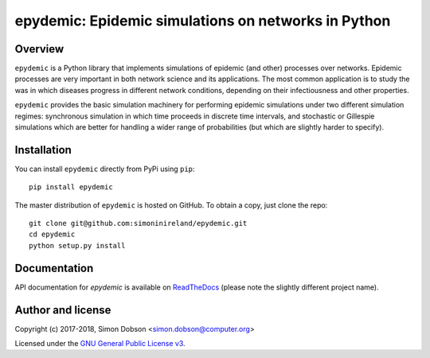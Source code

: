 epydemic: Epidemic simulations on networks in Python
=====================================================

Overview
--------

``epydemic`` is a Python library that implements simulations of epidemic
(and other) processes over networks. Epidemic processes are very
important in both network science and its applications. The most
common application is to study the was in which diseases progress in
different network conditions, depending on their infectiousness and
other properties.

``epydemic`` provides the basic simulation machinery for performing
epidemic simulations under two different simulation regimes:
synchronous simulation in which time proceeds in discrete time
intervals, and stochastic or Gillespie simulations which are better
for handling a wider range of probabilities (but which are slightly
harder to specify).



Installation
------------

You can install ``epydemic`` directly from PyPi using ``pip``:

::

   pip install epydemic

The master distribution of ``epydemic`` is hosted on GitHub. To obtain a
copy, just clone the repo:

::
   
    git clone git@github.com:simoninireland/epydemic.git
    cd epydemic
    python setup.py install


   
Documentation
-------------

API documentation for `epydemic` is available on `ReadTheDocs <https://pyepydemic.readthedocs.io/en/latest/>`_
(please note the slightly different project name).



Author and license
------------------

Copyright (c) 2017-2018, Simon Dobson <simon.dobson@computer.org>

Licensed under the `GNU General Public License v3 <http://www.gnu.org/licenses/gpl.html>`_.

